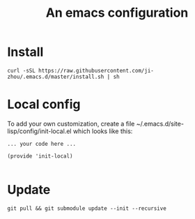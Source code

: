 #+TITLE: An emacs configuration
* Install
: curl -sSL https://raw.githubusercontent.com/ji-zhou/.emacs.d/master/install.sh | sh
* Local config
To add your own customization, create a file ~/.emacs.d/site-lisp/config/init-local.el which looks like this:
#+BEGIN_EXAMPLE
... your code here ...

(provide 'init-local)

#+END_EXAMPLE
* Update
#+BEGIN_SRC shell
git pull && git submodule update --init --recursive
#+END_SRC

